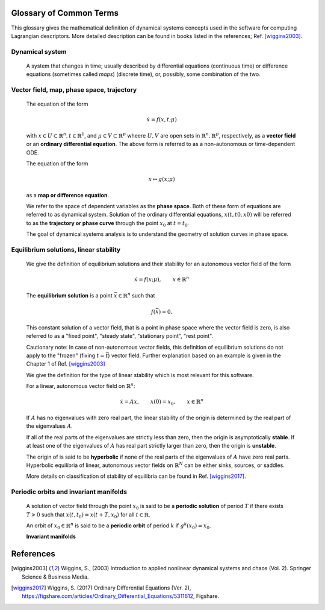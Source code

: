 ========================
Glossary of Common Terms
========================

This glossary gives the mathematical definition of dynamical systems concepts used in the software for computing Lagrangian descriptors. More detailed description can be found in books listed in the references; Ref. [wiggins2003]_. 


.. glossary::

Dynamical system
----------------

   A system that changes in time; usually described by differential equations (continuous time) or difference equations (sometimes called *maps*) (discrete time), or, possibly, some combination of the two.


Vector field, map, phase space, trajectory
------------------------------------------

   The equation of the form

   .. math::
      \begin{equation}
      \dot{x} = f(x,t; \mu)
      \end{equation}

   with :math:`x \in U \subset \mathbb{R}^n, t \in \mathbb{R}^1`, and :math:`\mu \in V \subset \mathbb{R}^p` wheere :math:`U, V` are open sets in :math:`\mathbb{R}^n, \mathbb{R}^p`, respectively, as a **vector field** or an **ordinary differential equation**. The above form is referred to as a non-autonomous or time-dependent ODE.

   The equation of the form

   .. math::
      \begin{equation}
      x \mapsto g(x; \mu)
      \end{equation}

   as a **map or difference equation**. 

   We refer to the space of dependent variables as the **phase space**. Both of these form of equations are referred to as dynamical system. Solution of the ordinary differential equations, :math:`x(t,t0,x0)` will be referred to as the **trajectory or phase curve** through the point :math:`x_0` at :math:`t = t_0`.

   The goal of dynamical systems analysis is to understand the geometry of solution curves in phase space. 



Equilibrium solutions, linear stability
---------------------------------------

   We give the definition of equilibrium solutions and their stability for an autonomous vector field of the form

   .. math::
      \begin{equation}
      \dot{x} = f(x; \mu), \qquad x \in \mathbb{R}^n
      \end{equation}

   The **equilibrium solution** is a point :math:`\bar{x} \in \mathbb{R}^n` such that 
   
   .. math::
      \begin{equation}
      f(\bar{x}) = 0.
      \end{equation}

   This constant solution of a vector field, that is a point in phase space where the vector field is zero, is also referred to as a "fixed point", "steady state", "stationary point", "rest point".

   Cautionary note: In case of non-autonomous vector fields, this definition of equilibrium solutions do not apply to the "frozen" (fixing :math:`t = \bar{t}`) vector field. Further explanation based on an example is given in the Chapter 1 of Ref. [wiggins2003]_ 

   We give the definition for the type of linear stability which is most relevant for this software.
   
   For a linear, autonomous vector field on :math:`\mathbb{R}^n`:
   
   .. math::
      \begin{equation}
      \dot{x} = A x, \qquad x(0) = x_0, \qquad x \in \mathbb{R}^n
      \end{equation}

   If :math:`A` has no eigenvalues with zero real part, the linear stability of the origin is determined by the real part of the eigenvalues :math:`A`. 

   If all of the real parts of the eigenvalues are strictly less than zero, then the origin is asymptotically **stable**. If at least one of the eigenvalues of :math:`A` has real part strictly larger than zero, then the origin is **unstable**.
   
   The origin of is said to be **hyperbolic** if none of the real parts of the eigenvalues of :math:`A` have zero real parts. Hyperbolic equilibria of linear, autonomous vector fields on :math:`\mathbb{R}^N` can be either sinks, sources, or saddles.
   
   More details on classification of stability of equilibria can be found in Ref. [wiggins2017]_.


Periodic orbits and invariant manifolds
---------------------------------------

   A solution of vector field through the point :math:`x_0` is said to be a **periodic solution** of period :math:`T` if there exists :math:`T > 0` such that :math:`x(t, t_0) = x(t + T, x_0)` for all :math:`t \in \mathbb{R}`.

   An orbit of :math:`x_0 \in \mathbb{R}^n` is said to be a **periodic orbit** of period :math:`k` if :math:`g^k(x_0) = x_0`.

   **Invariant manifolds** 





==========
References
==========
   
.. [wiggins2003] Wiggins, S., (2003) Introduction to applied nonlinear dynamical systems and chaos (Vol. 2). Springer Science & Business Media.

.. [wiggins2017] Wiggins, S. (2017) Ordinary Differential Equations (Ver. 2), https://figshare.com/articles/Ordinary_Differential_Equations/5311612,  Figshare.



